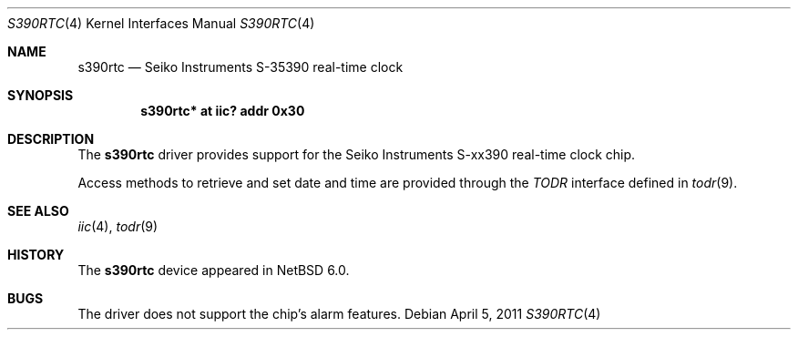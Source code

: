 .\"	s390rtc.4,v 1.1 2011/04/05 11:24:46 phx Exp
.\"
.\" Copyright (c) 2011 The NetBSD Foundation, Inc.
.\" All rights reserved.
.\"
.\" Redistribution and use in source and binary forms, with or without
.\" modification, are permitted provided that the following conditions
.\" are met:
.\" 1. Redistributions of source code must retain the above copyright
.\"    notice, this list of conditions and the following disclaimer.
.\" 2. Redistributions in binary form must reproduce the above copyright
.\"    notice, this list of conditions and the following disclaimer in the
.\"    documentation and/or other materials provided with the distribution.
.\"
.\" THIS SOFTWARE IS PROVIDED BY THE NETBSD FOUNDATION, INC. AND CONTRIBUTORS
.\" ``AS IS'' AND ANY EXPRESS OR IMPLIED WARRANTIES, INCLUDING, BUT NOT LIMITED
.\" TO, THE IMPLIED WARRANTIES OF MERCHANTABILITY AND FITNESS FOR A PARTICULAR
.\" PURPOSE ARE DISCLAIMED.  IN NO EVENT SHALL THE FOUNDATION OR CONTRIBUTORS
.\" BE LIABLE FOR ANY DIRECT, INDIRECT, INCIDENTAL, SPECIAL, EXEMPLARY, OR
.\" CONSEQUENTIAL DAMAGES (INCLUDING, BUT NOT LIMITED TO, PROCUREMENT OF
.\" SUBSTITUTE GOODS OR SERVICES; LOSS OF USE, DATA, OR PROFITS; OR BUSINESS
.\" INTERRUPTION) HOWEVER CAUSED AND ON ANY THEORY OF LIABILITY, WHETHER IN
.\" CONTRACT, STRICT LIABILITY, OR TORT (INCLUDING NEGLIGENCE OR OTHERWISE)
.\" ARISING IN ANY WAY OUT OF THE USE OF THIS SOFTWARE, EVEN IF ADVISED OF THE
.\" POSSIBILITY OF SUCH DAMAGE.
.\"
.Dd April 5, 2011
.Dt S390RTC 4
.Os
.Sh NAME
.Nm s390rtc
.Nd Seiko Instruments S-35390 real-time clock
.Sh SYNOPSIS
.Cd "s390rtc* at iic? addr 0x30"
.Sh DESCRIPTION
The
.Nm
driver provides support for the
.Tn Seiko Instruments
S-xx390 real-time clock chip.
.Pp
Access methods to retrieve and set date and time
are provided through the
.Em TODR
interface defined in
.Xr todr 9 .
.Sh SEE ALSO
.Xr iic 4 ,
.Xr todr 9
.Sh HISTORY
The
.Nm
device appeared in
.Nx 6.0 .
.Sh BUGS
The driver does not support the chip's alarm features.
